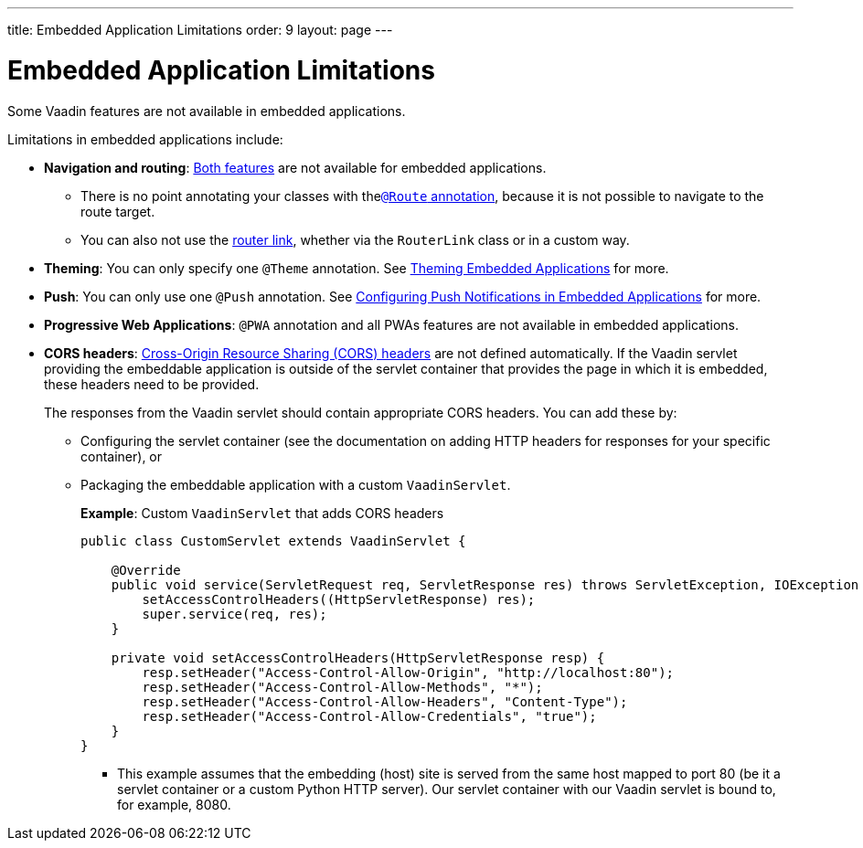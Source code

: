 ---
title: Embedded Application Limitations
order: 9
layout: page
---

= Embedded Application Limitations

Some Vaadin features are not available in embedded applications. 

Limitations in embedded applications include:

* *Navigation and routing*: <<../../routing/tutorial-routing-annotation#,Both features>> are not available for embedded applications.
** There is no point annotating your classes with the<<../../routing/tutorial-routing-annotation#using-the-route-annotation, `@Route` annotation>>, because it is not possible to navigate to the route target.
** You can also not use the <<../../routing/tutorial-routing-navigation#,router link>>, whether via the `RouterLink` class or in a custom way.
* *Theming*: You can only specify one `@Theme` annotation. See <<tutorial-webcomponent-theming#,Theming Embedded Applications>> for more.
* *Push*: You can only use one `@Push` annotation. See <<tutorial-webcomponent-push#,Configuring Push Notifications in Embedded Applications>> for more. 
* *Progressive Web Applications*: `@PWA` annotation and all PWAs features are not available in embedded applications.
* *CORS headers*: https://developer.mozilla.org/en-US/docs/Web/HTTP/CORS[Cross-Origin Resource Sharing (CORS) headers] are not defined automatically. If the Vaadin servlet providing the embeddable application is outside of the servlet container that provides the page in which it is embedded, these headers need to be provided. 
+
The responses from the Vaadin servlet should contain appropriate CORS headers. You can add these by:

** Configuring the servlet container (see the documentation on adding HTTP headers for responses for your specific container), or 
** Packaging the embeddable application with a custom `VaadinServlet`. 
+ 
*Example*: Custom `VaadinServlet` that adds CORS headers
+

[source, java]
----
public class CustomServlet extends VaadinServlet {

    @Override
    public void service(ServletRequest req, ServletResponse res) throws ServletException, IOException {
        setAccessControlHeaders((HttpServletResponse) res);
        super.service(req, res);
    }

    private void setAccessControlHeaders(HttpServletResponse resp) {
        resp.setHeader("Access-Control-Allow-Origin", "http://localhost:80");
        resp.setHeader("Access-Control-Allow-Methods", "*");
        resp.setHeader("Access-Control-Allow-Headers", "Content-Type");
        resp.setHeader("Access-Control-Allow-Credentials", "true");
    }
}
----
+
*** This example assumes that the embedding (host) site is served from the same host mapped to port 80 (be it a servlet container or a custom Python HTTP server). Our servlet container with our Vaadin servlet is bound to, for example, 8080.

